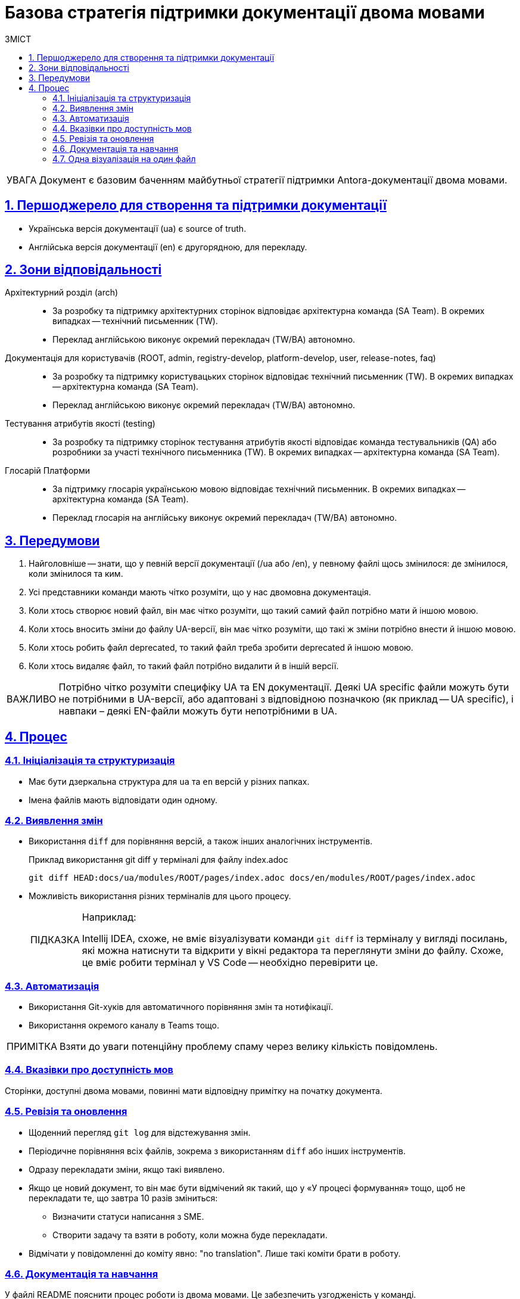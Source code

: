 :toc-title: ЗМІСТ
:toc: auto
:toclevels: 5
:experimental:
:important-caption:     ВАЖЛИВО
:note-caption:          ПРИМІТКА
:tip-caption:           ПІДКАЗКА
:warning-caption:       ПОПЕРЕДЖЕННЯ
:caution-caption:       УВАГА
:example-caption:           Приклад
:figure-caption:            Зображення
:table-caption:             Таблиця
:appendix-caption:          Додаток
:sectnums:
:sectnumlevels: 5
:sectanchors:
:sectlinks:
:partnums:

= Базова стратегія підтримки документації двома мовами

CAUTION: Документ є базовим баченням майбутньої стратегії підтримки Antora-документації двома мовами.

== Першоджерело для створення та підтримки документації

* Українська версія документації (ua) є source of truth.
* Англійська версія документації (en) є другорядною, для перекладу.

== Зони відповідальності

Архітектурний розділ (arch) ::
* За розробку та підтримку архітектурних сторінок відповідає архітектурна команда (SA Team). В окремих випадках -- технічний письменник (TW).

* Переклад англійською виконує окремий перекладач (TW/BA) автономно.

Документація для користувачів (ROOT, admin, registry-develop, platform-develop, user, release-notes, faq) ::

* За розробку та підтримку користувацьких сторінок відповідає технічний письменник (TW). В окремих випадках -- архітектурна команда (SA Team).
* Переклад англійською виконує окремий перекладач (TW/BA) автономно.

Тестування атрибутів якості (testing) ::

* За розробку та підтримку сторінок тестування атрибутів якості відповідає команда тестувальників (QA) або розробники за участі технічного письменника (TW). В окремих випадках -- архітектурна команда (SA Team).

Глосарій Платформи ::

* За підтримку глосарія українською мовою відповідає технічний письменник. В окремих випадках -- архітектурна команда (SA Team).
* Переклад глосарія на англійську виконує окремий перекладач (TW/BA) автономно.

== Передумови

. Найголовніше -- знати, що у певній версії документації (/ua або /en), у певному файлі щось змінилося: де змінилося, коли змінилося та ким.
. Усі представники команди мають чітко розуміти, що у нас двомовна документація.
. Коли хтось створює новий файл, він має чітко розуміти, що такий самий файл потрібно мати й іншою мовою.
. Коли хтось вносить зміни до файлу UA-версії, він має чітко розуміти, що такі ж зміни потрібно внести й іншою мовою.
. Коли хтось робить файл deprecated, то такий файл треба зробити deprecated й іншою мовою.
. Коли хтось видаляє файл, то такий файл потрібно видалити й в іншій версії.

[IMPORTANT]
Потрібно чітко розуміти специфіку UA та EN документації. Деякі UA specific файли можуть бути не потрібними в UA-версії, або адаптовані з відповідною позначкою (як приклад -- UA specific), і навпаки – деякі EN-файли можуть бути непотрібними в UA.

== Процес

=== Ініціалізація та структуризація

* Має бути дзеркальна структура для `ua` та `en` версій у різних папках.
* Імена файлів мають відповідати один одному.

=== Виявлення змін

* Використання `diff` для порівняння версій, а також інших аналогічних інструментів.
+
.Приклад використання git diff у терміналі для файлу index.adoc
----
git diff HEAD:docs/ua/modules/ROOT/pages/index.adoc docs/en/modules/ROOT/pages/index.adoc
----

* Можливість використання різних терміналів для цього процесу.
+
[TIP]
====
Наприклад:

Intellij IDEA, схоже, не вміє візуалізувати команди `git diff` із терміналу у вигляді посилань, які можна натиснути та відкрити у вікні редактора та переглянути зміни до файлу.
Схоже, це вміє робити термінал у VS Code -- необхідно перевірити це.
====

=== Автоматизація

* Використання Git-хуків для автоматичного порівняння змін та нотифікації.
* Використання окремого каналу в Teams тощо.

NOTE: Взяти до уваги потенційну проблему спаму через велику кількість повідомлень.

=== Вказівки про доступність мов

Сторінки, доступні двома мовами, повинні мати відповідну примітку на початку документа.

=== Ревізія та оновлення

* Щоденний перегляд `git log` для відстежування змін.
* Періодичне порівняння всіх файлів, зокрема з використанням `diff` або інших інструментів.
* Одразу перекладати зміни, якщо такі виявлено.
* Якщо це новий документ, то він має бути відмічений як такий, що у «У процесі формування» тощо, щоб не перекладати те, що завтра 10 разів зміниться:
** Визначити статуси написання з SME.
** Створити задачу та взяти в роботу, коли можна буде перекладати.
* Відмічати у повідомленні до коміту явно: "no translation". Лише такі коміти брати в роботу.

=== Документація та навчання

У файлі README пояснити процес роботи із двома мовами. Це забезпечить узгодженість у команді.

=== Одна візуалізація на один файл

Наприклад, якщо у нас є зображення або діаграма в українській версії документації, нам потрібно мати окремий файл для цього візуалу в англійській версії, навіть якщо візуал залишається незмінним між двома версіями.